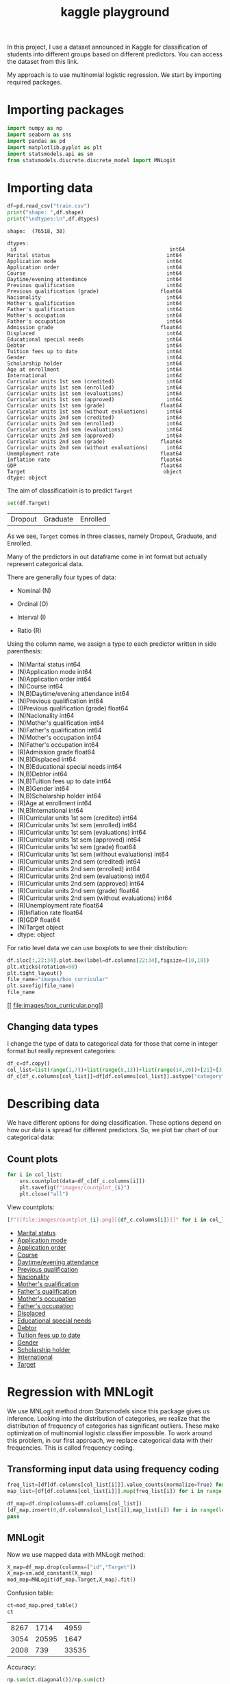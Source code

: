 #+startup: overview
#+property: header-args:python :session *class*
#+title: kaggle playground 

In this project, I use a dataset announced in Kaggle for
classification of students into different groups based on different
predictors. You can access the dataset from this link.

My approach is to use multinomial logistic regression. We start by
importing required packages.

* Importing packages

#+begin_src python
  import numpy as np
  import seaborn as sns
  import pandas as pd
  import matplotlib.pyplot as plt
  import statsmodels.api as sm
  from statsmodels.discrete.discrete_model import MNLogit

#+end_src


* Importing data

#+begin_src python :results output
  df=pd.read_csv("train.csv")
  print("shape: ",df.shape)
  print("\ndtypes:\n",df.dtypes)
#+end_src

#+begin_example
shape:  (76518, 38)

dtypes:
 id                                                  int64
Marital status                                      int64
Application mode                                    int64
Application order                                   int64
Course                                              int64
Daytime/evening attendance                          int64
Previous qualification                              int64
Previous qualification (grade)                    float64
Nacionality                                         int64
Mother's qualification                              int64
Father's qualification                              int64
Mother's occupation                                 int64
Father's occupation                                 int64
Admission grade                                   float64
Displaced                                           int64
Educational special needs                           int64
Debtor                                              int64
Tuition fees up to date                             int64
Gender                                              int64
Scholarship holder                                  int64
Age at enrollment                                   int64
International                                       int64
Curricular units 1st sem (credited)                 int64
Curricular units 1st sem (enrolled)                 int64
Curricular units 1st sem (evaluations)              int64
Curricular units 1st sem (approved)                 int64
Curricular units 1st sem (grade)                  float64
Curricular units 1st sem (without evaluations)      int64
Curricular units 2nd sem (credited)                 int64
Curricular units 2nd sem (enrolled)                 int64
Curricular units 2nd sem (evaluations)              int64
Curricular units 2nd sem (approved)                 int64
Curricular units 2nd sem (grade)                  float64
Curricular units 2nd sem (without evaluations)      int64
Unemployment rate                                 float64
Inflation rate                                    float64
GDP                                               float64
Target                                             object
dtype: object
#+end_example

The aim of classificatioin is to predict ~Target~

#+begin_src python
  set(df.Target)
#+end_src

| Dropout | Graduate | Enrolled |

As we see, ~Target~ comes in three classes, namely Dropout, Graduate,
 and Enrolled.

Many of the predictors in out dataframe come in int format but
actually represent categorical data.

There are generally four types of data:
- Nominal (N)

- Ordinal (O)

- Interval (I)

- Ratio (R)

Using the column name, we assign a type to each predictor written in
  side parenthesis:

- (N)Marital status                                      int64
- (N)Application mode                                    int64
- (N)Application order                                   int64
- (N)Course                                              int64
- (N,B)Daytime/evening attendance                          int64
- (N)Previous qualification                              int64
- (I)Previous qualification (grade)                    float64
- (N)Nacionality                                         int64
- (N)Mother's qualification                              int64
- (N)Father's qualification                              int64
- (N)Mother's occupation                                 int64
- (N)Father's occupation                                 int64
- (R)Admission grade                                   float64
- (N,B)Displaced                                           int64
- (N,B)Educational special needs                           int64
- (N,B)Debtor                                              int64
- (N,B)Tuition fees up to date                             int64
- (N,B)Gender                                              int64
- (N,B)Scholarship holder                                  int64
- (R)Age at enrollment                                   int64
- (N,B)International                                       int64
- (R)Curricular units 1st sem (credited)                 int64
- (R)Curricular units 1st sem (enrolled)                 int64
- (R)Curricular units 1st sem (evaluations)              int64
- (R)Curricular units 1st sem (approved)                 int64
- (R)Curricular units 1st sem (grade)                  float64
- (R)Curricular units 1st sem (without evaluations)      int64
- (R)Curricular units 2nd sem (credited)                 int64
- (R)Curricular units 2nd sem (enrolled)                 int64
- (R)Curricular units 2nd sem (evaluations)              int64
- (R)Curricular units 2nd sem (approved)                 int64
- (R)Curricular units 2nd sem (grade)                  float64
- (R)Curricular units 2nd sem (without evaluations)      int64
- (R)Unemployment rate                                 float64
- (R)Inflation rate                                    float64
- (R)GDP                                               float64
- (N)Target                                             object
- dtype: object
#+end_example

For ratio level data we can use boxplots to see their distribution:

#+begin_src python :results file
  df.iloc[:,22:34].plot.box(label=df.columns[22:34],figsize=(10,10))
  plt.xticks(rotation=90)
  plt.tight_layout()
  file_name="images/box_curricular"
  plt.savefig(file_name)
  file_name
#+end_src

[[
file:images/box_curricular.png]]

** Changing data types

I change the type of data to categorical data for those that come in
integer format but really represent categories:

#+begin_src python
  df_c=df.copy()
  col_list=list(range(1,7))+list(range(8,13))+list(range(14,20))+[21]+[37]
  df_c[df_c.columns[col_list]]=df[df.columns[col_list]].astype("category")
#+end_src


* Describing data

We have different options for doing classification. These options
depend on how our data is spread for different predictors. So,
we plot bar chart of our categorical data:

** Count plots

#+begin_src python
  for i in col_list:
      sns.countplot(data=df_c[df_c.columns[i]])
      plt.savefig(f"images/countplot_{i}")
      plt.close("all")
#+end_src


View countplots:
#+begin_src python :results list
  [f"[[file:images/countplot_{i}.png][{df_c.columns[i]}]]" for i in col_list]
#+end_src

- [[file:images/countplot_1.png][Marital status]]
- [[file:images/countplot_2.png][Application mode]]
- [[file:images/countplot_3.png][Application order]]
- [[file:images/countplot_4.png][Course]]
- [[file:images/countplot_5.png][Daytime/evening attendance]]
- [[file:images/countplot_6.png][Previous qualification]]
- [[file:images/countplot_8.png][Nacionality]]
- [[file:images/countplot_9.png][Mother's qualification]]
- [[file:images/countplot_10.png][Father's qualification]]
- [[file:images/countplot_11.png][Mother's occupation]]
- [[file:images/countplot_12.png][Father's occupation]]
- [[file:images/countplot_14.png][Displaced]]
- [[file:images/countplot_15.png][Educational special needs]]
- [[file:images/countplot_16.png][Debtor]]
- [[file:images/countplot_17.png][Tuition fees up to date]]
- [[file:images/countplot_18.png][Gender]]
- [[file:images/countplot_19.png][Scholarship holder]]
- [[file:images/countplot_21.png][International]]
- [[file:images/countplot_37.png][Target]]


* Regression with MNLogit

We use MNLogit method drom Statsmodels since this package gives us
inference. Looking into the distribution of categories, we realize
that the distribution of frequency of categories has significant
outliers. These make optimization of multinomial logistic classifier
impossible. To work around this problem, in our first approach, we
replace categorical data with their frequencies. This is called
frequency coding. 

** Transforming input data using frequency coding

#+begin_src python
  freq_list=[df[df.columns[col_list[i]]].value_counts(normalize=True) for i in range(len(col_list))]
  map_list=[df[df.columns[col_list[i]]].map(freq_list[i]) for i in range(len(freq_list))]
#+end_src


#+begin_src python
  df_map=df.drop(columns=df.columns[col_list])
  [df_map.insert(0,df.columns[col_list[i]],map_list[i]) for i in range(len(map_list))]
  pass
#+end_src


** MNLogit

Now we use mapped data with MNLogit method:

#+begin_src python
  X_map=df_map.drop(columns=["id","Target"])
  X_map=sm.add_constant(X_map)
  mod_map=MNLogit(df_map.Target,X_map).fit()
#+end_src


Confusion table:

#+begin_src python
  ct=mod_map.pred_table()
  ct
#+end_src

| 8267 |  1714 |  4959 |
| 3054 | 20595 |  1647 |
| 2008 |   739 | 33535 |

Accuracy:

#+begin_src python
  np.sum(ct.diagonal())/np.sum(ct)
#+end_src

: 0.81545518701482

The summary of model with all its parameters is large and saved in a
text file:

#+begin_src python :results file
  file_name="summary_logit.txt"
  with open(file_name,"w") as file:
      file.write(str(mod_map.summary()))
  file_name
#+end_src

[[
file:summary_logit.txt]]

Looking into the p value of coefficients, we can easily say that
~Nacionality~ and ~Internation~ predictors are not related to the
target. As a test, we remove them from our input data and train the
model again:

#+begin_src python
  X_map_r=X_map.drop(columns=["International","Nacionality" ])
  mod_map_r=MNLogit(df_map.Target,X_map_r).fit()
#+end_src


#+begin_src python
  ct=mod_map_r.pred_table()
  ct
#+end_src

| 8265 |  1707 |  4968 |
| 3048 | 20600 |  1648 |
| 2015 |   739 | 33528 |

#+begin_src python
  np.sum(ct.diagonal())/np.sum(ct)
#+end_src

: 0.8154029117331869

We see that the accuracy of the model did not change.

* Refining data with categories
In our next approach, we keep the categorical data as categorical, but
we group categories that has frequency of less than 1% into a new
category called ~other~. Using this trick enables us to train the
model with categorical data:

#+begin_src python
  freq_list_c=[df_c[df_c.columns[col_list[i]]].value_counts(normalize=True) for i in range(len(col_list))]
  ref=[df_c[df_c.columns[col_list[i]]].apply(lambda x: "other" if freq_list_c[i].at[x]<.01 else x) for i in range(len(col_list))]
  df_ref=pd.DataFrame(ref).T
  df_ref=df_ref.astype("category")
#+end_src


#+begin_src python
  df_new=df_ref.join(df_c.drop(columns=df_c.select_dtypes("category")))
#+end_src

: None

Training the model:

#+begin_src python
  X=df_new.drop(columns=["id","Target"])
  X=pd.get_dummies(X)
  X=sm.add_constant(X)
  mod_new=MNLogit(df_new.Target,X).fit()
#+end_src


#+begin_src python
  pt=mod_new.pred_table()
  np.sum(np.diagonal(pt))/np.sum(pt)
#+end_src

: 0.8242505031495857

We see a little bit of improvement over previous model.

#+begin_src python
  file_name="summary_new.txt"
  with open(file_name,"w") as file:
      file.write(str(mod_new.summary()))
  file_name
#+end_src

: summary_new.txt

* Conclusion

- Using frequency coding we managed to get inference about
  classification of our data.
- Using grouping classes, we managed to make optimization of
  multinomial logistic classifier stable and improve the accuracy.
- Tuning the model can be further improved by making inference from
  the first model
